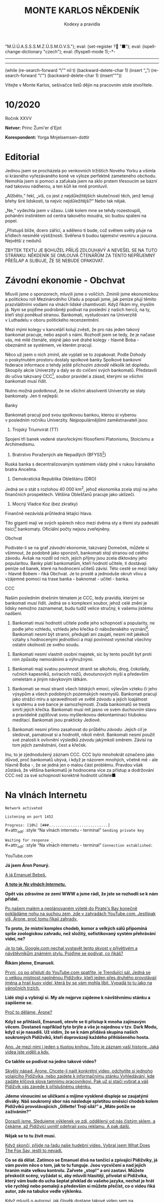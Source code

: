 # -*-eval: (setq-local org-footnote-section "Poznámky"); eval: (set-input-method "czech-qwerty"); eval: (set-register ?\' "“"); eval: (set-register ?\" "„");eval: (set-register ? "M.Ú.Ú.A.S.S.S.M.Z.Ú.S.M.O.V.S."); eval: (set-register ? "■"); eval: (ispell-change-dictionary "czech"); eval: (flyspell-mode 1);-*-
:stuff:
# ' Toggle smart quotes
# \n		newline = new paragraph
# f			Enable footnotes
# date		Doesn't include date
# timestamp Doesn't include any time/date active/inactive stamps
# |			Includes tables.
# <			Toggle inclusion of the creation time in the exported file
# H:3		Exports 3 leavels of headings. 4th and on are treated as lists.
# toc		Doesn't include table of contents.
# num:1		Includes numbers of headings only, if they are or the 1st order.
# d			Doesn't include drawers.
# ^			Toggle TeX-like syntax for sub- and superscripts. If you write ‘^:{}’, ‘a_{b}’ is interpreted, but the simple ‘a_b’ is left as it is.
#+OPTIONS: ':t \n:nil f:t date:nil <:nil |:t timestamp:nil H:nil toc:nil num:nil d:nil ^:t tags:nil
---------------------------------------------------------------------------------------------------------------------------------------
#+STARTUP: fnadjust
# Sort and renumber footnotes as they are being made.
---------------------------------------------------------------------------------------------------------------------------------------
#+OPTIONS: author:nil creator:nil
# Doesn't include author's name
# Doesn't include creator (= firm)

#+ODT_STYLES_FILE: ../../../odt vzor/faze 3.odt
(while (re-search-forward "\"" nil t)
	(backward-delete-char 1)
	(insert "„")
	(re-search-forward "\"")
	(backward-delete-char 1)
	(insert "“"))
:END:
#+TITLE: MONTE KARLOS NĚKDENÍK
#+SUBTITLE: Kodexy a pravidla
Vítejte v Monte Karlos, sešívačce listů dějin na pracovním stole stvořitele.

* 10/2020
#+attr_odt: :style "Tiráž - nadpis"
Ročník XXVV
#+attr_odt: :style "Tiráž"
*Netvor:* Princ Žumi'er d'Ejot
#+attr_odt: :style "Tiráž"
*Korespondent:* Yorga Mnjelsemsen-dottir
* Editorial                                                 :250:
#+attr_odt: :style "Editorial"
Jednou jsem se procházela po venkovních tržištích Nového Yorku a všimla si krásného vyřezávaného koně ve výloze perfektně zameteného obchodu. Nemohla jsem si pomoci a zaťukala jsem na sklo prstem třesoucím se bázní nad takovou nádherou, a ten kůň ke mně promluvil.

#+attr_odt: :style "Editorial"
„Alžběto,“ řekl, „víš, co jest z nejdůležitějších skutečností těch, jenž lemují břehy širé lidskosti, ta nejvíc nejdůležitější?“ Nebo tak nějak.

#+attr_odt: :style "Editorial"
„Ne,“ vydechla jsem v úžasu. Lidé kolem mne se tehdy rozestoupili, poháněni instinktem od centra takového moudra, sic budou spáleni na popel.

#+attr_odt: :style "Editorial"
„Přistupš blíže, dcero zářící, a sděleno ti bude, což světem světy pluje na křídlech nesmělé výstižnosti. Svěřena ti budou tajemství vesmíru a jsoucna. Největší z neduhů

#+attr_odt: :style "Editorial"
ZBYTEK TEXTU JE BOHUŽEL PŘÍLIŠ ZDLOUHAVÝ A NEVEŠEL SE NA TUTO STRÁNKU. NĚKDENÍK SE OMLOUVÁ ČTENÁŘŮM ZA TENTO NEPŘÍJEMNÝ PŘEŠLAP A SLIBUJE, ŽE SE NEBUDE OPAKOVAT.
* Závodní ekonomie - Obchvat
#+attr_odt: :style "Závodní ekonomie"
Mluvili jsme o sponzorech, mluvili jsme o voličích. Zmínili jsme ekonomickou a politickou roli Mezinárodního Úřadu a popsali jsme, jak peníze plují těmito prazvláštními vodami na vlnách lidské chamtivosti. Když říkám my, myslím já. Nyní se pojďme podrobněji podívat na poslední z našich herců, na ty, kteří stojí poněkud stranou. Bankomati, vystudovaní na Univerzitě v Luthadelu v oboru politického recenzentnění.

#+attr_odt: :style "Závodní ekonomie"
Mezi mými kolegy v kanceláří kolují zvěsti, že pro nás jeden takový bankomat pracuje, nebo aspoň s námi. Rozhodl jsem se tedy, že je načase vás, mé milé čtenáře, stejně jako své drahé kolegy - hlavně Boba - obeznámit se systémem, ve kterém pracují.

#+attr_odt: :style "Závodní ekonomie"
Něco už jsem o nich zmínil, ale vyplatí se to zopakovat. Podle Dohody o poskytnutém prostoru dostaly spolkové banky Spolkové bankovní federace informace o tehdy ještě příchozím /závodě/ několik let dopředu. Skoupily akcie Univerzity a daly se do cvičení svých bankomatů. Představili do učiva takzvaný CCC[fn:1], soubor pravidel a zásad, kterými se všichni bankomati musí řídit.

#+attr_odt: :style "Závodní ekonomie"
Nutno možná podotknout, že ne všichni absolventi Univerzity se staly bankomaty. Jen ti nejlepší.

#+attr_odt: :style "Závodní ekonomie - nadpis"
Banky
#+attr_odt: :style "Závodní ekonomie"
Bankomati pracují pod svou spolkovou bankou, kterou si vyberou v posledním ročníku Univerzity. Nejpopulárnějšími zaměstnavateli jsou:

#+attr_odt: :style "Závodní ekonomie"
1. Trojský Triumvirát (TT)
#+attr_odt: :style "Závodní ekonomie"
   Spojení tří banek vedené starořeckými filosofiemi Platonismu, Stoicismu a Archimedismu.
#+attr_odt: :style "Závodní ekonomie"
2. Bratrstvo Poražených ale Nepadlých (BFYSS[fn:2])
#+attr_odt: :style "Závodní ekonomie"
   Ruská banka s decentralizovaným systémem vlády plně v rukou Íránského bratra Ancelma.
#+attr_odt: :style "Závodní ekonomie"
3. Demokratická Republika Obleštánu (DRO)
#+attr_odt: :style "Závodní ekonomie"
   Jedná se o stát s rozlohou 40 000 km^2, jehož ekonomika zcela stojí na jeho finančních prospektech. Většina Oblešťanů pracuje jako uklízeči.
#+attr_odt: :style "Závodní ekonomie"
4. Mocný Vladce Koz (bez zkratky)
#+attr_odt: :style "Závodní ekonomie"
   Finančně nezávislá průhledná létající hlava.

#+attr_odt: :style "Závodní ekonomie"
Tito giganti mají ve svých spárech něco mezi dvěma sty a třemi sty padesáti tisíci[fn:3] bankomaty. Oficiální počty nejsou zveřejněny.

#+attr_odt: :style "Závodní ekonomie - nadpis"
Obchvat
#+attr_odt: :style "Závodní ekonomie"
#+begin_comment
#+attr_odt: :style "Závodní ekonomie"
Obrázek /závodní/ ekonomie
#+attr_odt: :style "Závodní ekonomie"
#+end_comment

#+attr_odt: :style "Závodní ekonomie"
Podíváte-li se na graf /závodní/ ekonomie, takzvaný Domeček, můžete si všimnout, že podobně jako sponzoři, bankomati stojí stranou od celého závodu. Avšak na rozdíl od nich, jejich příjmy jsou zcela diktovány jeho popularitou. Banky platí bankomatům, kteří hodnotí učitele, ti dostávají peníze od banek, které na hodnocení učitelů závisí. Této cestě se mezi laiky - hlavně Bobem - říká Obchvat. Je to prostě a jednoduše okruh vlivu a vzájemné pomoci na trase banka - baknomat - učitel - banka.

#+attr_odt: :style "Závodní ekonomie - nadpis"
CCC
#+attr_odt: :style "Závodní ekonomie"
Naším posledním dnešním tématem je CCC, tedy pravidla, kterými se bankomati musí řídit. Jedná se o komplexní soubor, jehož celé znění je lidsky nemožno zaznamenat, budu tudíž velice stručný, k vašemu jistému nadšení.

#+attr_odt: :style "Závodní ekonomie"
1. Bankomati musí hodnotit učitele podle jeho schopností a popularity, ne podle jeho vzhledu, vzhledu jeho křečka či náboženského vyznání[fn:4]. Bankomati nesmí být stranní, předujatí ani zaujatí, nesmí mít jakékoli vztahy s hodnocenými jednotlivci a mají povinnost vynechat všechny ostatní okolnosti ze svého soudu.
#+attr_odt: :style "Závodní ekonomie"
2. Bankomati nesmí vlastnit osobní majetek, sic by tento použit byt proti nim způsoby nemorálními a výhružnými.
#+attr_odt: :style "Závodní ekonomie"
3. Bankomati mají svatou povinnost stranit se alkoholu, drog, čokolády, ručních kapesníků, svíracích nožů, dvoutunových myší a především omeletám a jiným návykovým látkám.
#+attr_odt: :style "Závodní ekonomie"
4. Bankomati se musí stranit všech lidských emocí, výlevům vzteku či jeho výsypům a všech podobných pozemských nesmyslů. Bankomati pracují jako strážci míru a spravedlnosti ve světě /závodu/ a jejich loajálnost k systému a své bance je samozřejmostí. Zrada bankomatů se trestá smrtí jejich křečka. Bankomati musí mít jasno ve svém duchovním stavu a pravidelně zajišťovat svou myšlenkovou dekontaminaci hlubokou meditací. Bankomati jsou prakticky Jediové.
#+attr_odt: :style "Závodní ekonomie"
5. Bankomati nesmí přímo zasahovat do průběhu /závodu/. Jejich cíl je sledovat, pamatovat si a hodnotit, nikoli měnit. Bankomati nesmí použít své znalosti k ovlivnění výsledků /závodu/ jakýmkoli směrem. Závisí na tom jejich zaměstnání, čest a křeček.

#+attr_odt: :style "Závodní ekonomie"
Inu, to je zjednodušený záznam CCC. CCC bylo mnohokrát označeno jako důvod, proč bankomatů ubývá, i když je názorem mnohých, včetně mě - ale hlavně Boba -, že se jedná jen o malou část problému. Pravdou však zůstává, že většina bankomatů je hodnocena více za přístup a dodržování CCC než za své schopnosti korektně hodnotit učitele■
* Na vlnách Internetu
#+attr_odt: :style "Na vlnách internetu - terminal"
~Network activated~

#+attr_odt: :style "Na vlnách internetu - terminal"
~Listening on port 1452~

#+attr_odt: :style "Na vlnách internetu - terminal"
~Progress: [10%] [###...........................]~
\\
#+attr_odt: :style "Na vlnách internetu - terminal"
~Sending private key~

#+attr_odt: :style "Na vlnách internetu - terminal"
~Waiting for response _~
\\
#+attr_odt: :style "Na vlnách internetu - terminal"
~Connection established:~
#+attr_odt: :style "Heading 2"
YouTube.com
#+attr_odt: :style "Na vlnách internetu"
*Já jsem Áron Ponurý.*

#+attr_odt: :style "Na vlnách internetu"
_A já Emanuel Bebeš._

#+attr_odt: :style "Na vlnách internetu"
_*A toto je /Na vlnách Internetu/.*_

#+attr_odt: :style "Na vlnách internetu"
*Opět vás zdravíme ze zemí WWW a jsme rádi, že jste se rozhodli se k nám přidat.*

#+attr_odt: :style "Na vlnách internetu"
_Po našem malém a neplánovaném výletě do Pirate's Bay konečně pokládáme nohu na suchou zem, zde v zahradách YouTube.com. Jestlipak víš, Árone, proč tomu říkají zahrady._

#+attr_odt: :style "Na vlnách internetu"
*To proto, že místní komplex chodeb, komor a velkých sálů připomíná spíše zoologickou zahradu, než složitý, sofistikovaný systém přehrávání videí, ne?*

#+attr_odt: :style "Na vlnách internetu"
_Je to tak. Google.com nechal vystavět tento skvost v přívětivém a návštěvníkům známém stylu. Pojďme se podívat, co říkáš?_

#+attr_odt: :style "Na vlnách internetu"
*Říkám jdeme, Emanueli.*

#+attr_odt: :style "Na vlnách internetu"
_První, co po připlutí do YouTube.com spatříte, je Trendující sál. Jedná se o velkou místnost naplněnou Pidižvíky, kteří jeden přes druhého provolávají jména a hrají kusy videí, která by se vám mohla líbit. Vypadá to tu jako na vánočních trzích._

#+attr_odt: :style "Na vlnách internetu"
*Lidé stojí a vybírají si. My ale nejprve zajdeme k návštěvnímu stánku a zapíšeme se.*

#+attr_odt: :style "Na vlnách internetu"
_Proč to děláme, Árone?_

#+attr_odt: :style "Na vlnách internetu"
*Když se přihlásíš, Emanueli, otevře se ti přístup k mnoha zajímavým věcem. Dostaneš například tyto brýle a vše je najednou v tzv. Dark Modu, když si je nasadíš. Už vidím, že se k nám přidává skupina našich soukromých Pidižvíků, kteří doprovázejí každého přihlášeného hosta.*

#+attr_odt: :style "Na vlnách internetu"
_Ano. Je mezi nimi i jeden s tlustou knihou. Toto je záznam vaší historie. Jaká videa jste viděli a kdy._

#+attr_odt: :style "Na vlnách internetu"
*Co takhle se podívat na jedno takové video?*

#+attr_odt: :style "Na vlnách internetu"
_Skvělý nápad, Árone. Chcete-li najít konkrétní video, odchytíte si jednoho volajícího Pidižvíka, nebo zajdete k informačnímu stánku Vyhledávání, kde zadáte klíčová slova tamnímu pracovníkovi. Pak už si stačí vybrat a váš Pidižvík vás zavede k příslušnému okénku._

#+attr_odt: :style "Na vlnách internetu"
*Jdeme vinoucími se uličkami a míjíme vysklené displeje se zaujatými diváky. Náš soukromý sbor nás následuje spletitou směsicí chodeb kolem Pidižvíků provolávajících „Gillette! Trojí sílá!“ a „Máte potíže se zažíváním?“*

#+attr_odt: :style "Na vlnách internetu"
_Dorazili jsme. Sledujeme výklenek ve zdi, oddělený od nás čistým sklem, a čekáme, až Pidižvíci uvnitř odehrají svou reklamu. A pak další._

#+attr_odt: :style "Na vlnách internetu"
*Nějak se to tu živit musí.*

#+attr_odt: :style "Na vlnách internetu"
_Když skončí, přijde na řadu naše hudební video. Vybral jsem What Does The Fox Say, jestli to nevadí._

#+attr_odt: :style "Na vlnách internetu"
*Co se dá dělat. Zatímco se Emanuel dívá na tančící a zpívající Pidižvíky, já vám povím něco o tom, jak to tu funguje. Jsou vycvičení a nad jejich hraním máte velkou kontrolu. Zařvete „stop!“ a oni zastaví. Můžete přeskočit scény, vyžádat si, aby mluvili hlasitěji, přivolat si Pidižvíka, který vám bude do ucha šeptat překlad do vašeho jazyka, nechat je hrát vše rychleji nebo pomaleji a především si můžete přečíst, co o videu říká autor, zde na tabulce vedle výklenku.*

#+attr_odt: :style "Na vlnách internetu"
_Když mluvíš o autorovi, jak člověk dostane takové video sem na YouTube.com?_

#+attr_odt: :style "Na vlnách internetu"
*To máš jednoduché. Přihlásíš se, jako my, zajdeš tamhle do pavilonu a naučíš skupinu vybraných Pidižvíků hrát, co jsi vymyslel. Oni se umí převléct do opičích kostýmů, namaskovat jako auto nebo satelit, prostě cokoli.*

#+attr_odt: :style "Na vlnách internetu"
_A po shlédnutí videa vyplníte dotazník, jestli se vám video líbilo, a napíšete otevřený dopis autorovi. Můžete také odpovídat na dopisy jiných diváků. Tento systém se jmenuje Komentáře._

#+attr_odt: :style "Na vlnách internetu"
*Šikovná věcička.*

#+attr_odt: :style "Na vlnách internetu"
_Přesuňme se nyní k dalšímu videu. Rád bych ti Árone ukázal jednu zajímavou věc. Tady vidíš video dvou sourozenců, jak tančí na nějakou muziku. Je velice krátké. Vedle jsou dveře._

#+attr_odt: :style "Na vlnách internetu"
*Vidím.*

#+attr_odt: :style "Na vlnách internetu"
_Když temi dveřmi projdeš, uvidíš jinou internetovou stránku. Odtamtud toto video pochází. V tomto případě se jedná o Vine.co. Když jenom nakoukneme--_
\\
#+attr_odt: :style "Na vlnách internetu - terminal"
~Connection dropped~
* Závod
** Vývoj                                                    :400:
#+attr_odt: :style "Vývoj"
Přes všechny vesměs šílené aktivity posledních dní se /závod/ kupodivu stabilizoval. Dochází k drobným změnám v pořadí, ale vzhledem k tomu, že paní Lajdová vede o víc než pět set procent nad paní Kubešovou, která před týdnem předehnala Kolářovou na druhé místo, nemají vlastně žádný význam. Za zmínku stojí paní Jakešová, která se definitivně ztratila z Dvaceti statečných[fn:5] a byla nahrazena Zdeňkem Jemelíkem, který, inspirován svou pozicí, jal se obvolávati svých devatenáct soupeřů a uzavírati s nimi dohody.

#+attr_odt: :style "Vývoj"
Bohužel, neodhadl správně rozpoložení této skupiny a ještě před tím, než mu Lajdová vysvětlila, že ani volat si mezi sebou učitelé nesmí bez povolení, odmítl mu každý z nich jeho návrhy zvlášť.

#+attr_odt: :style "Vývoj"
Pan Langer po své dlouhé absenci v rukou Sekty nesplněné pomsty ukazuje, proč se ho sekta bála. Stoupá rapidně a jestli někdo vymyslí, jak Lajdovou sesadit, bude to on. Ani pan Šeiner nezahálí a díky vynikajícímu hodnocení jeho bankomata stoupl o dvě pozice.

#+attr_odt: :style "Vývoj"
Kdo nemá štěstí na bankomata, nemá štěstí vůbec. Víc než 90% Spolkových banek vyhlásilo spřízněnost s paní Lajdovou[fn:6] a většina kantorů tak musí doufat, že jim jejich banka udělí vůbec nějaké body kompetentnosti, nutné k získání sponzorských darů a následně hlasů. Jinak řečeno, musí se udržet v přízni paní Lajdové■

#+begin_example
1. Zdenka Lajdová
2. Dana Kubešová
3. Dagmar Kolářová
4. Dušan Rychnovský
5. Lenka Vývodová
6. Jiří Šeiner
7. Marie Vávrová
8. Ludmila Malá
9. Věra Zemánková
10. Ždiboň
11. Radovan Langer
12. Hana Mužíková
13. Jana Horáková
14. Jiří Lysák
15. Martina Hapalová
16. Ivo Macháček
17. Marta Křenková
18. Jana Menšíková
19. Elisie G’uaun Ebbe
20. Zdeněk Jemelík
#+end_example
** Rozhovor - "Ne, že bych proti ní něco měla"/ "Mám pocit, že se opakuji."
#+attr_odt: :style "Figure"
Dnes k nám do studia zavítal velmi vítaný host. Držitelka pátého místa v žebříčku, učitelka anglického jazyka a nositelka Indonéského Řádu zlaté koruny, paní Lenka Vývodová.

#+attr_odt: :style "Rozhovor"
*Dobrý den, paní Vývodová.*

#+attr_odt: :style "Rozhovor"
Dobrý den. Těší mě, že se s vámi mohu potkat osobně.

#+attr_odt: :style "Rozhovor"
*Ano. Začněme komplikovanou otázkou - jak se máte?*

#+attr_odt: :style "Rozhovor"
Ano. To je opravdu komplikované... No, všechno by bylo fajn, ani tak corona mi nevadí, ani ta distanční výuka, až na paní Lajdovou.

#+attr_odt: :style "Rozhovor"
*Jak se vám učilo v posledním roce?*

#+attr_odt: :style "Rozhovor"
Nebylo to ideální, ale myslím si, že s takovými překážkami by se kantor pomýšlející na post nejvyššího vůdce všeho učitelstva měl bez problémů vypořádat. Mně se povedlo.

#+attr_odt: :style "Rozhovor"
*Co byste změnila na chodu své školy, aby to zvládla lépe?*

#+attr_odt: :style "Rozhovor"
Nakoupila bych učitelům lepší počítače a zaplatila lepší připojení k internetu.

#+attr_odt: :style "Rozhovor"
*Kde byste na to vzala peníze?*

#+attr_odt: :style "Rozhovor"
Někde, kde v současnosti nejsou potřeba.

#+attr_odt: :style "Rozhovor"
*Velice diplomatická odpověď. Přes své vysoké místo jste relativně neznámá. Povězte nám něco o svém osobním životě.*

#+attr_odt: :style "Rozhovor"
Můj osobní život je hodně propojený s profesním. Já ráno chodím do školy o hodinu brzy--

#+attr_odt: :style "Rozhovor"
*Proč?*

#+attr_odt: :style "Rozhovor"
Protože. Potom odpoledne jsem už většinou unavená, že když se připravím na další den, mnoho toho nezvládnu. Teď se ještě věnuji kampani a když mi zbude čas, chodívám hrát tenis.

#+attr_odt: :style "Rozhovor"
*Vidím, že jste se poučila z chyb své kolegyně paní Záchelové. Nechci stavět Monte Karlos výš, než mu přísluší, jen podotýkám, že ona nám na tuto otázku odmítla odpovědět a týden poté se propadla do zapomnění. Jak si její krach vysvětlujete?*

#+attr_odt: :style "Rozhovor"
Rozhovor k tomu do určité míry přispěl, ale v jejím případě to bylo i vícero dalších faktorů.

#+attr_odt: :style "Rozhovor"
*Myslíte si, že měla někdy šanci se dostat do arény?*

#+attr_odt: :style "Rozhovor"
Myslím, že kdyby se úplně od základů změnila--

#+attr_odt: :style "Rozhovor"
*Včetně jména?*

#+attr_odt: :style "Rozhovor"
Určitě. ...a chovala se tak, jak se nikdy v životě nechovala, potom by možná měla šanci.

#+attr_odt: :style "Rozhovor"
*Paní Záchelová je stále v závodě, jen velmi nízko. Co jiného byste jí poradila? Nějakou konkrétní radu.*

#+attr_odt: :style "Rozhovor"
Asi bych ji poradila, ať změní lehce přístup ke studentům. Myslím, že je důležité, aby výuka bavila i studenty, nejen ji.

#+attr_odt: :style "Rozhovor"
*A to by jí pomohlo?*

#+attr_odt: :style "Rozhovor"
Věřím, že ano. Minimálně získá voliče mezi svými studenty. A je to jedno z kritérií, podle kterého voliči vybírají.

#+attr_odt: :style "Rozhovor"
*Chybí vám fyzický kontakt s fanoušky?*

#+attr_odt: :style "Rozhovor"
Ani ne, ale s žáky ano.

#+attr_odt: :style "Rozhovor"
*Proč právě učení angličtiny?*

#+attr_odt: :style "Rozhovor"
Ve chvíli, když víte, že chcete učit, není příliš důležité, co učíte.
#+attr_odt: :style "Heading 3"
Kampaň
#+attr_odt: :style "Rozhovor"
*Prozatím jste se nepostavila kriticky proti činnostem paní Lajdové. Znamená to, že ji podporujete?*

#+attr_odt: :style "Rozhovor"
To rozhodně ne, ale také to neznamená, že odporuji.

#+attr_odt: :style "Rozhovor"
*Co vás přimělo přihlásit se do /závodu/?*

#+attr_odt: :style "Rozhovor"
Připadalo mi to jako něco samozřejmého. Jako že každý kantor by měl po takové příležitosti sáhnout.

#+attr_odt: :style "Rozhovor"
*Máte nějaké naděje pro případného vítěze, pokud to nebudete vy?*

#+attr_odt: :style "Rozhovor"
V tuto chvíli si slibuji, že to nebude kolegyně Lajdová. Ale ne, že bych proti ní něco měla. Jen mi to tak přišlo na mysl.

#+attr_odt: :style "Rozhovor"
*Koho si vyberete jako pobočníka, pokud se postu nejvyššího vůdce doberete?*

#+attr_odt: :style "Rozhovor"
Jezevce.

#+attr_odt: :style "Rozhovor"
*Jaké máte plány předehnat Lajdovou? Myslíte si, že je to vůbec možné?*

#+attr_odt: :style "Rozhovor"
Nemyslím, že pro jednotlivce, ale doufám - pevně v to věřím - že ji nějaká skupina kantorů porazí. Ne, že bych proti ní něco měla.

#+attr_odt: :style "Rozhovor"
*To ani náhodou.*

#+attr_odt: :style "Rozhovor"
Jen mi to přišlo na mysl. A pak se závod rozeběhne jako předtím.

#+attr_odt: :style "Rozhovor"
*Byla byste ochotna sloužit jako její pobočník?*

#+attr_odt: :style "Rozhovor"
Zajímavý nápad. Asi ano, možná jen proto, abych její pozici mohla podkopávat zevnitř. Ale ne, že bych proti ní něco měla.

#+attr_odt: :style "Rozhovor"
*Ne ne ne ne ne. Co si myslíte o zákazu scházení se s učiteli bez přímého povolení?*

#+attr_odt: :style "Rozhovor"
Je očividné, že jde o snahu zarazit ostatní kantory v pokusu Lajdovou sesadit. Ale ne, že bych proti ní něco měla.

#+attr_odt: :style "Rozhovor"
*Kdo, kromě Lajdové, vám v /závodě/ nahání největší hrůzu?*

#+attr_odt: :style "Rozhovor"
Neřekla bych, že mi někdo nahání hrůzu. Ani paní Lajdová. Spíše to, co by se mohlo stát, kdyby vyhrála, a to je trochu jiná věc. Ne, že bych proti ní něco měla. Já mám pocit, že se opakuji.

#+attr_odt: :style "Rozhovor"
*Ne ne ne. My to když tak vystřihneme.*

#+attr_odt: :style "Rozhovor"
Mě to přijde důležité opakovat. Nic proti ní nemám. Ale stejně by to byla nepříjemná situace.

#+attr_odt: :style "Rozhovor"
*Kdo si myslíte, že má největší šanci vyhrát?*

#+attr_odt: :style "Rozhovor"
Myslím, že názor mezi kantory je poměrně jednotný. Což asi paní Lajdové uškodí. Takto ze sebe dělá jasný cíl. To je něco, co i nesvářené kantory přiměje spolupracovat.

#+attr_odt: :style "Rozhovor"
*Takže je to někdo v pozadí?*

#+attr_odt: :style "Rozhovor"
Já se obávám, že v tuto chvíli jsou přehlíženy všechny ostatní hrozby. Například pan Langer byl velice populární před svým zmizením a i přesto, jak je na tom Lajdová dobře, on se probíjí na vrchol. Bojím se, že bude po jejím pádu velká hrozba.
#+attr_odt: :style "Heading 3"
Random otázka dne
#+attr_odt: :style "Rozhovor"
*Je voda mokrá?*

#+attr_odt: :style "Rozhovor"
Ne.
#+attr_odt: :style "Heading 3"
Rychlá střelba
#+attr_odt: :style "Rozhovor"
*Jak byste změnila svět po svém vítězství?*

#+attr_odt: :style "Rozhovor"
K obrazu svému.

#+attr_odt: :style "Rozhovor"
*Jak se budete vypořádávat s prohrou?*

#+attr_odt: :style "Rozhovor"
Jako by se nic nestalo.

#+attr_odt: :style "Rozhovor"
*Jak odhodlaná jste vyhrát v aréně?*

#+attr_odt: :style "Rozhovor"
Jak jen můžu být.

#+attr_odt: :style "Rozhovor"
*Jak velkou máte šanci, že se do arény dostanete?*

#+attr_odt: :style "Rozhovor"
 Jedna ku milionu, což je velice dobré.

#+attr_odt: :style "Rozhovor"
*Jak hluboká je Macocha?*

#+attr_odt: :style "Rozhovor"
Dost na to, aby bylo nepříjemné do ní spadnout.

#+attr_odt: :style "Rozhovor"
*Jak budete postupovat v následujících týdnech proti svým nepřátelům?*

#+attr_odt: :style "Rozhovor"
Tajně.

#+attr_odt: :style "Rozhovor"
*Jak si to představujete?*

#+attr_odt: :style "Rozhovor"
Taky tajně, jinak by to nefungovalo.
#+attr_odt: :style "Heading 3"
Korespondence
#+attr_odt: :style "Rozhovor"
*Do Monte Karlos dorazily staré egyptské desky. Byly zcela prázdné, ale po drobných úpravách četly:*

#+attr_odt: :style "Rozhovor"
*Paní Vývodová, dobrý den. Zde Tutanchamon.*

#+attr_odt: :style "Rozhovor"
*V poslední době mému vezírovi vstupují do snů neblahé předtuchy a zvěsti. Popisuje tisícové armády schované v nepřirozeně zelených kopcích zvonící jako mocná věž. Vidí koně nevídaných rozměrů prohánět se po denní i noční obloze, udusávat dopady svých kopyt nevinné hlasy volající po spravedlnosti. Jeho nozdry jsou temné jeskyně a jeho dech zelený paprsek světla, který sestupuje na zemi a pálí, ničí a boří.*

#+attr_odt: :style "Rozhovor"
*Zmiňuje dlouhou cestu dvou nezvyklých, osamělých bojovníků k hrobu třetího, který pije čaj, a kletbu valící se jako temný dým z lebky postavy v šedé temnotě.*

#+attr_odt: :style "Rozhovor"
*Co s tím uděláte?*

#+attr_odt: :style "Rozhovor"
*Konec dopisu. Co s ním uděláte?*

#+attr_odt: :style "Rozhovor"
Ráda bych mu vzkázala, že se nemusí bát, co s tím udělám, protože se to už stejně nedozví.
#+attr_odt: :style "Heading 3"
Závěrečný proslov
#+attr_odt: :style "Rozhovor"
*Já vám jménem Monte Karlos děkuji za návštěvu. Závěrem nám na rozloučenou povězte, proč bychom zastínění vládou paní Lajdové neměli propadat panice.*

#+attr_odt: :style "Rozhovor"
Paní Lajdová, jak jsem říkala, je trnem v patě, oku, nosu--

#+attr_odt: :style "Rozhovor"
*A zádech.*

#+attr_odt: :style "Rozhovor"
... a zádech, který teď mají všichni učitelé. Ne, že bych proti ní něco měla.

#+attr_odt: :style "Rozhovor"
*Ne ne ne ne ne.*

#+attr_odt: :style "Rozhovor"
Díky tomu se sjednotí a pokusí ji svorně porazit. Což si myslím, že nakonec skutečně bude jejím pádem■
* Korespondent
#+attr_odt: :style "Korespondent - úvod"
/Od našeho nestálého korespondenta na Předním, Středním, Zadním, Blízkém, Dálném, Horním a Dolním východě./
#+attr_odt: :style "Korespondent - nadpis"
Mas Er-ati III.
#+attr_odt: :style "Korespondent"
Po neslavném zakončení našeho snažení domoci se vstupu do emirátu Mas Er-ati k datu konání zdejších všeobecných voleb v roce 2020 jsme se obávali, že další příležitost k referování o čemkoli, co probíhá na území emirátu případně co se emirátu týká, již během našich životů mít nebudeme. Jak známo, emirát je značně uzavřeným teritoriem, které pečlivě střeží pohyb cizinců na svém území a koriguje podávání jakýchkoli vnitřních informací vnějšímu světu, jak jen to jde. Orientální sekce našeho listu proto upustila od dalších pokusů navázat formální nebo neformální kontakty s mas Er-atskými úřady a institucemi a na uzavřeném zasedání redakční rady rozhodla, jak bude naloženo z finančními i naturálními fondy, jež byly původně určeny k práci v emirátu. Šlo o náročný a choulostivý úkol: vržení prostředků, tezaurovaných na tajných účtech redakce až dotud za účelem případné investigativní práce v Mas Er-ati, zpět do volného oběhu hrozilo destabilizovat světovou měnu v rozsahu, před nímž naši ekonomičtí analytici co nejdůrazněji varovali. Bylo proto rozhodnuto postupovat co nejobezřetněji a rozpouštění nahromaděného kapitálu činit v nenápadných krocích v průběhu nadcházejících pětadvaceti let tak, aby tato činnost nevzbudila zájem příslušných mezinárodních kontrolních orgánů.

#+attr_odt: :style "Korespondent"
Bohužel naše nešťastné angažmá v Mas Er-ati tímto rozhodnutím zdaleka neskončilo, právě naopak.

#+attr_odt: :style "Korespondent"
V závěru loňského kalendářního roku byla naše redakce zcela nečekaně kontaktována nám zatím neznámou osobou, nabízející informace o průběhu loňských voleb v Mas Er-ati, a to výměnou za finanční obnos, jehož výše se prakticky rovnala zůstatku na tajných redakčních kontech, určených k infiltraci do emirátu. To vzbudilo nejen náš zájem, ale především značné podezření, neboť bylo jasné, že nemůže jít o náhodu. Kontakt byl proveden běžnou listovní zásilkou, což samo o sobě je neobvyklé, ale jak se ukázalo, v zájmu utajení nesmírně funkční. Zásilka byla podle podacího razítka odeslána v červnu roku 2018 (sic!) ze Stockholmu, žádné další informace však z ní nebylo možno vyčíst, neboť obálka i dopisní papír byly prosty jakýchkoli daktyloskopických, trasologických, biologických, pachových či jiných stop. Krátké sdělení, vyťukané - s několika podezřelými pravopisnými chybami -  podle všeho na padesát let starém psacím stroji zn. Consul, vyzývá redakci, aby prostřednictvím mrtvé schránky v odbavovací hale mezinárodního letiště Ioannina na Korfu odpověděla na jednoduchou otázku, zda má zájem o setkání a zda je ochotna vynaložit za získané informace poptávanou sumu.

#+attr_odt: :style "Korespondent"
K potvrzení hodnověrnosti nabídky bylo pak v dopise uvedeno několik informací, které prokazatelně nemohly pocházet ze žádného jiného zdroje než přímo z Nejvyššího státního úřadu pro informační výstupy a jejich kontrolu. To přirozeně vzbudilo náš zájem s anonymním pisatelem navázat opatrnou spolupráci, na druhou stranu výše požadované odměny budila přinejmenším rozpaky. Bylo evidentní, že informátor má precizní znalosti nejen o dění v uzavřeném a izolovaném emirátu, ale i v naší redakci...

#+attr_odt: :style "Korespondent"
Po zhodnocení míry bezpečnostního rizika, vyváženého předpokládanou kvalitou a významem nabízených informací, se redakce rozhodla postupovat podle plánu, předloženého zdrojem, kterému jsme pro tuto chvíli dali neutrální označení Stockholm X. V letištní hale na Korfu byla zanechána šifrovaná zpráva, potvrzující zájem o nabízené informace i ochotu akceptovat finanční vyrovnání, tak jak bylo v prvním dopise požadováno. Cesta na řecký ostrov proběhla v čase mezi vánočními a novoročními svátky, a poté se několik týdnů nedělo nic, co by mohlo či mělo přitáhnout naši pozornost, pouze v závěru ledna se v několika světových médiích objevily nepotvrzené spekulace, že v emirátu Mas Er-ati došlo k blíže nespecifikovaným mocenským otřesům, které ale byly vzápětí oficiálně popřeny Nejvyšším státním úřadem pro informační výstupy a jejich kontrolu.

#+attr_odt: :style "Korespondent"
V polovině února přinesla novozélandská tisková agentura NZPA jako jediná na světě nenápadnou noticku o výměně šéfa mas Er-atského Nejvyššího státního úřadu pro informační výstupy s tím, že dosavadní šéf Nejvyššího úřadu odstoupil „na vlastní žádost“ a „uchýlil se do samoty“. Tato informace vzbudila u zasvěcených kruhů určité podezření, neboť se obecně předpokládá, že šéfem Nejvyššího úřadu pro informační výstupy je - tak jako u všech ostatních státních mas Er-atských úřadů - sám mas Er-atský emír, který ale ve stejné době dál veřejně vystupoval a jeho „uchýlení do samoty“ zhola nic nenasvědčovalo, tím spíše, že na konci února vydala oficiální mas Er-atská tisková agentura zprávu, v níž reportuje o „radostných a spontánních oslavách emírových narozenin“, které připadají na poslední únorový den a jsou tradičně předmětem celonárodního veselí.

#+attr_odt: :style "Korespondent"
K završení zmatečného vývoje posledních měsíců pak prvního března obdržela naše redakce další stručný dopis, v němž Stockholm X navrhuje kontaktní schůzku na neutrální půdě kavárny Mahuhu u Mahuhu Kite Rangi Parku nedaleko jachetního přístavu v novozélandském Aucklandu... Po dalším vyhodnocení bezpečnostních rizik bylo rozhodnuto akceptovat navržené místo i čas, třebaže termín byl vzhledem ke stávajícím zhoršeným podmínkám mezinárodního letového provozu více než šibeniční.

#+attr_odt: :style "Korespondent"
V současné době je náš reportér, specializující se na otázky emirátu Mas Er-ati, na cestě na jižní polokouli, doprovázen dvěma osobními strážci, finančním a bezpečnostním poradcem, překladatelem a psychologem. S ohledem na proces utajení nemůžeme v daném okamžiku o nadcházející schůzce podat přesnější zprávu, můžeme však čtenářům Někdeníku slíbit, že budou o výsledcích netrpělivě očekávané schůzky vyrozuměni jako první■
* Lifestyle
** Karlos-čepice
Módní sekce Monte Karlos Někdeníku vám přináší selektivní, neúplný výčet přijatelných stylů pro všelijaké volnočasové aktivity moderního gentlemana či gentlemanky.

Takzvaný PA[fn:7] je doporučován pouze v šeru, nejlépe však úplné tmě. Jako takový se hodí do barů, diskoték, nočních klubů, čehokoli v retro vesnici dvanáctého století po soumraku, průzkumu jeskyní a dalších hobby. Všimněte si vesměs černého oděvu modela.

Plavec je Karlosova odpověď na moderní trend rekomunismu, který popisuje ve své nové knize Sklon ke kuráží[fn:8]. Jeho aero- a hydrodynamický tvar umožňuje snazší skluz vodami dějin pro ty, kteří odmítají „jít s dobou“ a raději s ní plavou.
** Kaňonskop
* Šeiner
#+attr_odt: :style "Lekce - nadpis"
Lekce XXI
#+attr_odt: :style "Lekce - první odstavec"
Někdy - ani nevíte, jak se to stane - se prostě rozhodnete udělat tu správnou věc. A jindy zase, zničeho nic, o žádné rozhodnutí nejde.
#+attr_odt: :style "Lekce - nadpis"
Lekce XXII
#+attr_odt: :style "Lekce - první odstavec"
Byla jasná podzimní noc. Respektive večer. Konkrétně devět hodin. Já nevím. Byla tma. Užívala jsem si pohodlí bohaté dopravy v limuzíně pana Horkého a vyčítala si, že sama sebe nechávám cítit takové emoce jako pohodlí. Velmi nebankomatí!

#+attr_odt: :style "Lekce - normal"
Já i zmíněny kantor jsme pozorovali míjející se rodinné domky a zavřené obchody, vyvalení na kůží potažených pohovkách. Bez pásu - jaký to hazard! Před námi jsem rozeznávala hradby Der Weiderhohlle Flüsemschliessem. Opět zde.

#+attr_odt: :style "Lekce - normal"
„Haló haló?“ ozvalo se z vysílačky položené mezi mnou a Horkým. Nečekala jsem to a nadskočila jsem leknutím. Také nebankomatí. „Jiří?“

#+attr_odt: :style "Lekce - normal"
„Jiří?“ odpověděl známému Šeinerovu hlasu Horký.

#+attr_odt: :style "Lekce - normal"
„Jsi tam?“ zeptal se Šeiner.

#+attr_odt: :style "Lekce - normal"
„Ne, jsem tady.“

#+attr_odt: :style "Lekce - normal"
„I tak to jde. Chtěl jsem se jenom ujistit, že všechno je v pořádku.“ Šeiner nám volal z limuzíny pár desítek metrů za námi. Pokud jsem ho dobře pochopila, řídil si ji sám. „Jak se vy dva máte?“

#+attr_odt: :style "Lekce - normal"
„My dva se máme skvěle,“ řekl Horký a pohledem se ujistit, že i já se mám skvěle. „Jak se máte vy dva?“

#+attr_odt: :style "Lekce - normal"
Chvíle ticha. „My dva se těšíme,“ zněla odpověď z druhého auta. „Taková čtyřčlenná mise.“

#+attr_odt: :style "Lekce - normal"
„Já se nepočítám,“ ohradila jsem se. „Já jenom pozoruji.“

#+attr_odt: :style "Lekce - normal"
„Pardon,“ omluvil se Šeiner. „Připomínám - jedno pípnutí znamená 'Lajdová je tady.' Dvě znamenají 'Rušíme akci.'“

#+attr_odt: :style "Lekce - normal"
„Potvrzuji,“ potvrdil Horký. „Jak je na tom vybavení?“

#+attr_odt: :style "Lekce - normal"
„Perfektní. Což mi připomíná - jak jdou věci? Dva týdny jsem nevylezl z laboratoře, abych to dostavil, a nevím.“

#+attr_odt: :style "Lekce - normal"
„Dobře. Jde to dobře.“ Horký se usmál. „Ivo už začal trénovat vojka Času pomsty. Dagmar odjíždí pozítří do Kamelotu. Bilboardy jsou nainstalovány. Pěkně se nám to sype.“

#+attr_odt: :style "Lekce - normal"
„To je dobře. To je dobře.“
#+attr_odt: :style "Špeh - nadpis"
Záznam 1
#+attr_odt: :style "Špeh"
Cíl dorazil do DWF. Zaparkoval limuzínu, přehodil si jakousi tašku přes rameno a přidal se k proudu učitelů postupujících do sálu.
\\
#+attr_odt: :style "Špeh"
Důležité: Cíl změnil směr. Vyklouzl nevšimnut před budovou a schoval se do lesa. Sleduji ho termální kamerou kvůli špatné viditelnosti ve tmě.
#+attr_odt: :style "Lekce - nadpis"
Lekce XXIII
#+attr_odt: :style "Lekce - první odstavec"
Sál byl velký, ostatně jak jinak. Stovky a stovky učitelů ze všech koutů světa a na všech pozicích žebříčku se rojily na tanečním parketě či líně posedávaly u kruhových stolů v lóžích a probírali své učitelské záležitosti.

#+attr_odt: :style "Lekce - normal"
Horký vstoupil v mém doprovodu. Jelikož Lajdová svolala ples výhradně kvůli němu, ujistil se, že o něm místní služebnictvo i ochranka ví taktním zazpíváním jamajské hymny. V jistých chvílích jsem velmi vděčná, že jako bankomat mě vycvičili, abych necítila stud. V jiných chvílích si přeji, aby to udělali lépe.

#+attr_odt: :style "Lekce - normal"
Stáli jsme u bufetu a tvářili se nenápadně. Stejně přehlédnutelně se k nám vplížil Rychnovský.

#+attr_odt: :style "Lekce - normal"
„Všechno podle plánu?“ zeptal se koutkem úst.

#+attr_odt: :style "Lekce - normal"
„Co ty víš o našel plánu?“ dráždil ho Horký. Ani on ani Šeiner neměli příležitost zasvětit své kolegy do svých pletich.

#+attr_odt: :style "Lekce - normal"
„Nic,“ přiznal Rychnovský a nandal si talíř malých plastových krabiček marmelády. Přidal nůž a máslo. Pečivo nechal, kde bylo.

#+attr_odt: :style "Lekce - normal"
„V tom případě ano, vše podle plánu.“

#+attr_odt: :style "Lekce - normal"
Proč jsem byla s Horkým v sále a ne s Šeinerem venku? Bankomat se někdy musí vzdálit od svého kantora, aby viděl na vlastní oči, jak jeho taktiky vycházejí. A vše se odehraje zde, uvnitř, nikoli venku, v zimě a ve tmě.

#+attr_odt: :style "Lekce - normal"
Čekali jsme. Dlouho.
#+attr_odt: :style "Špeh - nadpis"
Záznam 2
#+attr_odt: :style "Špeh"
Cíl vyšplhal na střechu muzea a zaujal pozici, odkud dobře vidí na plesovou budovu. Nemá ale výhled do okna, takže neví, co se děje uvnitř. Připravil si starou vysílačku a malý satelitní talíř. Posadil se na zem a v naprosté tmě si čte Hamleta. Čeká.
#+attr_odt: :style "Lekce - nadpis"
Lekce XXIVa
#+attr_odt: :style "Lekce - první odstavec"
Kdybychom byli ve filmu, tak ve chvíli, kdy se Horký zeptal „Kde sakra je?“ otevřely by se dveře a ejhle Lajdová. Ale ono ne. Musel se ptát ještě pětkrát (v přestávkách mezi rozhovory s kantory, kteří hodlali využít ojedinělé příležitosti mluvit s jiným učitelem), než si vesmír uvědomil, že řekl smluvené heslo.

#+attr_odt: :style "Lekce - normal"
Konečně, o půl jedenácté, předstoupil před shromážděné učitelstvo světa komorní s vysokou dřevěnou holí a pětadvacetkrát s ní uhodil slavnostně o zem.

#+attr_odt: :style "Lekce - normal"
„Dámy a pánové, vážení kantoři /závodu/. Přivítejte prosím svého hostitele.“ Horký vydechl úlevou a začal se třepat nervozitou. Sáhl do kapsy a zmáčkl jednou tlačítko na vysílačce. Šeiner se připraví vysledovat, odkud Lajdová vysílá signál svému hologramu.
#+attr_odt: :style "Špeh - nadpis"
Záznam 3
#+attr_odt: :style "Špeh"
Cílova vysílačka jednou pípla. Skoro jsem to nezaznamenal. Cíl vyskočil na nohy a mne si ruce. Termální kamera ukazuje, že jeho přístroje se začaly zahřívat.
\\
#+attr_odt: :style "Špeh"
Cíl pozoruje budovu po své levici. Je to protišpionážní centrum DWF, kde ochranka monitoruje příchozí a odchozí signály. Cíl vypadá nervózně.
#+attr_odt: :style "Lekce - nadpis"
Lekce XXIVb
#+attr_odt: :style "Lekce - první odstavec"
„Hotovo,“ zašeptal Horký. Komorní ale nepřestal mluvit.

#+attr_odt: :style "Lekce - normal"
„Představuji Světle šedou eminenci, Jitřní hvězdu, Dámu v pozadí, Předsedu Rady Odvážných, Lady strachu a ohně, Ji, jenž nelze vyslovit, Nedotknutelnou, Kantora kantorů, Nádobu vědění a zapomnění, Prsten Osudu...“

#+attr_odt: :style "Lekce - normal"
„Jak dlouho to potrvá, Kulibrko?“

#+attr_odt: :style "Lekce - normal"
„... Interdimenzionální srnu nejsoucna, Imaginární skutečnost, Císařovnu filipínských ostrovů, princeznu Sluneční pyramidy...“

#+attr_odt: :style "Lekce - normal"
Pokrčila jsem rameny.

#+attr_odt: :style "Lekce - normal"
„... Zikkurat svatého podvědomí, její průzračné spektrum madam Zdenku Lajdovou!“

#+attr_odt: :style "Lekce - normal"
Dveře vyšší než některé mrakodrapy se otevřely za řečníkem a fanfáry vytlačily všechny ostatní zvuky. Jasná záře bílých reflektorů pronikla do středu našeho tichého plesu a zavalila nás pocitem bezcennosti. Vzduchem se rozléhaly tlakové vlny dunivých kovových kroků. Polovina učitelů padla na kolena a jen polovina z nich pod tíhou systematického útlaku. Služební odvraceli zrak, těžko říct, jestli ze strachu, bázně, respektu nebo bolesti. Nezáleželo na tom. Všechny mé vjemy se naplnily k prasknutí a já se ocitla v bublině naprostého ticha, bez pocitů, přivoděného přetížením nervů. A pak až bylo ticho.

#+attr_odt: :style "Lekce - normal"
Zdecimované řady učitelů se postupně zvedly ze země či židlí a člověk mohl na jejich prkenných postojích krájet cibuli a brečet ze soucitu, ne z té cibule. Jediní neovlivnění byli bankomati, stojící mezi schoulenými postavami jako majáky. Nikdo z nich nepomohl svému kantorovi postavit se. Několik si dělalo poznámky do notesů. Do takového společenství vstupuje bankomat-novic. Naprostá nezaujatost. Chladnost. Odtažitost. Studená logika ovládnutá schopností nestarat se. Kodex nade vše.

#+attr_odt: :style "Lekce - normal"
Pohlédla jsem dopředu. Proč jsem byla já zasažena tímto výjevem, když oni ne, ptáte se? Já se ptala také. Ale nestačila jsem se dobrat závěru, protože co stálo přede mnou mi vyrazilo dech z plic, narušilo srdeční tempo a zablokovalo mozek.

#+attr_odt: :style "Lekce - normal"
Pomohla jsem Horkému na nohy a dloubla ho do žeber. Neschopná slova, odpověděla jsem na jeho tázavý pohled kývnutím ke dveřím. Chvíli mu to trvalo, než vykulil oči, ale když vykulil, musela jsem je sbírat se země.

#+attr_odt: :style "Lekce - normal"
Před námi stála Lajdová doprovázená po zuby ozbrojenými vojáky. Ne její hologram. Lajdová. Živá.
#+attr_odt: :style "Špeh - nadpis"
Záznam 4
#+attr_odt: :style "Špeh"
Cíl klepe prstem o parapet. Kontroluje parametry svého přistroje. Není spokojen. Obrací se za ruchem z budovy nalevo. Ochranka si všimla jeho sledování, ale nemohou ho najít, protože signál je slabý. Mám je nasměrovat?
\\
~Pauza~
#+attr_odt: :style "Lekce - nadpis"
Lekce XXVa
#+attr_odt: :style "Lekce - první odstavec"
Večírek se pomalu vrátil do svých kolejí. Učitelé nervózně předstírali, že se nic nestalo. Jak asi museli litovat svého rozhodnutí před několika týdny, že Lajdová si může nechat přístup ke svým financím? Člověk by to na nich nepoznal.

#+attr_odt: :style "Lekce - normal"
Lajdová vedla své vojáky do postranní lóže, odříznuté od hlavního sálu. Zastavila se a vytáhla telefon z kapsy. Něco přečetla a rychle napsala, pak šup s ním zpátky do kapsy.
#+attr_odt: :style "Špeh - nadpis"
Záznam 5
~Zašifrovaná zpráva~
\\
#+attr_odt: :style "Špeh"
Rozumím. Zůstávám na místě. Cíl nervózně přešlapuje.
#+attr_odt: :style "Lekce - nadpis"
Lekce XXVb
#+attr_odt: :style "Lekce - první odstavec"
„Viděl jste paní Jakešovou?“ zeptal se učitel někde z pětistého místa Horkého. „Chtěl jsem s ní něco probrat.“

#+attr_odt: :style "Lekce - normal"
Horký zavrtěl hlavou, ale nedával pozor. Vzal si mně stranou.

#+attr_odt: :style "Lekce - normal"
„Musíme odejít. Hned.“ Ani jsem nevěděla proč, prostě jsem přikývla. Živého člověka Šeiner těžko vysleduje.

#+attr_odt: :style "Lekce - normal"
„Kantor Horký?“ Za námi se objevila osoba v brnění s dlouhým dvojručným mečem po boku.

#+attr_odt: :style "Lekce - normal"
„Aaaa...no?“

#+attr_odt: :style "Lekce - normal"
„Pojďte se mnou. Je toto váš bankomat?“ ukázal na mě. Horký přikývl a polkl. „Tak ho vezměte s sebou, jestli chcete.“

#+attr_odt: :style "Lekce - normal"
„To není jeho rozhodnutí,“ namítla jsem ze zvyku, ale oba už byli na cestě k lóži.

#+attr_odt: :style "Lekce - normal"
„Kantor Lajdová měla první schůzi s kantorem Lysákem,“ vysvětloval obrněnec, „ten se ale nedostavil, takže jdete první.“

#+attr_odt: :style "Lekce - normal"
Provedl nás dveřmi do útulné místnosti plné červeného plyše a lahví šampaňského. Všimla jsem si, že stěny jsou vyztužené vrstvou Atia, kovu běžného v Luthadelu, kde jsem strávila svá studijní léta. Kovu se schopností odstínit všechny neautorizované signály. Jak se za námi zavřely dveře, cítila jsem se odříznutá od světa a Horký odříznutý od Šeinera. Žádný signál 'Rušíme akci' neproběhne.
#+attr_odt: :style "Špeh - nadpis"
Záznam 6
#+attr_odt: :style "Špeh"
Cíl kontroluje zařízení.

#+attr_odt: :style "Špeh"
Cíl: To přece musí fungovat. Aktualizoval jsem to dnes ráno.
\\
#+attr_odt: :style "Špeh"
Cíl pozoruje vysílačku. Ta zůstává nečinná. Cíl krčí rameny a otáčí kolečkem na svém zařízení. Zesiluje signál.
#+attr_odt: :style "Lekce - nadpis"
Lekce XXVIa
#+attr_odt: :style "Lekce - první odstavec"
„Jsme oba inteligentní lidé,“ řekla Lajdová ze svého místa na zemi na polštářích, ovívaná dvěma po pás oblečenými svalovci. „Víš, proč jsi tu?“

#+attr_odt: :style "Lekce - normal"
Horký přikývl a posadil se do tureckého sedu naproti ní. Lajdová luskla prsty a k Horkému přiskočil sluha s lahví.

#+attr_odt: :style "Lekce - normal"
„Zajímá mě jedna věc,“ Lajdová intonovala. „Když jsi tu armádu zakládal, věděl jsi, že ji prodáš, nebo tě to napadlo až později?“

#+attr_odt: :style "Lekce - normal"
„Později? Napadlo mě to až v tu chvíli, kdy se mě na to zeptali v televizi.“ Horký se hluboce napil. Kdybych byla jeho bankomat, dala bych mu bod. Hrát si na hloupého většinou funguje. Lajdová se usmála.

#+attr_odt: :style "Lekce - normal"
„A kolikpak bys chtěl za tu svoji armádu?“

#+attr_odt: :style "Lekce - normal"
„Dvacet tisíc.“

#+attr_odt: :style "Lekce - normal"
Lajdová vybuchla smíchy. „Dvacet tisíc? Dvacet-- A já se bála, že tu budeme hodinu smlouvat o ceně! Dvacet tisíc... Dám ti jich padesát, ať se noviny nezblázní, a všichni budeme--“

#+attr_odt: :style "Lekce - normal"
„Hlasů.“

#+attr_odt: :style "Lekce - normal"
Lajdová naklonila hlavu na stranu, jako pes, když před ním začnete rapovat. Znám ze zkušenosti. „Co?“

#+attr_odt: :style "Lekce - normal"
„Dvacet tisíc hlasů. Nechci peníze, chci hlasy v /závodě/.“

#+attr_odt: :style "Lekce - normal"
„V žádném případě.“

#+attr_odt: :style "Lekce - normal"
„Devatenáct.“

#+attr_odt: :style "Lekce - normal"
„O číslo nejde. Peníze, nebo život. Chci říct, peníze, nebo nic.“

#+attr_odt: :style "Lekce - normal"
„Tak nic.“ Horký vstal a otočil se k odchodu.

#+attr_odt: :style "Lekce - normal"
„Já si poradím bez ní,“ zašvitořila za ním Lajdová. „Poradíš si ty bez peněz? Máš vůbec prostředky je uživit? Platit jim?“

#+attr_odt: :style "Lekce - normal"
„Máš /ty/ vůbec nějakou vojenskou sílu, které můžeš důvěřovat? Poradíš si bez nich? To bych chtěl vidět. Kolik sabotáží proběhlo za poslední týden? Hm? Kolika vojákům můžeš věřit? Hlasy, nebo si najdu jiného kupce.“

#+attr_odt: :style "Lekce - normal"
Lajdová se mu dlouze dívala do očí. Sluhové za ní instinktivně mávali vějíři rychleji. „Posaď se,“ řekla nakonec.
#+attr_odt: :style "Špeh - nadpis"
Záznam 7
#+attr_odt: :style "Špeh"
Ochranka DWF se přibližuje cílově pozici. Cíl si všiml a zaklel v jakési trpasličí řeči. Vypnul své zařízení, vrátil ho urychleně do batohu a čiperně běží po schodech dolů.
\\
#+attr_odt: :style "Špeh"
Ochranka si ho všimla. Cíl vběhl do muzea, ve dvanáctém patře. Ochranka se blíží k jeho pozici. Cíl je bezradný.
#+attr_odt: :style "Lekce - nadpis"
Lekce XXVIb
#+attr_odt: :style "Lekce - první odstavec"
„Dvanáct tisíc.“

#+attr_odt: :style "Lekce - normal"
„Sedmnáct.“

#+attr_odt: :style "Lekce - normal"
„Třináct.“

#+attr_odt: :style "Lekce - normal"
„Patnáct.“

#+attr_odt: :style "Lekce - normal"
„Třináct a půl.“

#+attr_odt: :style "Lekce - normal"
„Čtrnáct tisíc pět set.“

#+attr_odt: :style "Lekce - normal"
„Třináct tisíc osm set padesát.“

#+attr_odt: :style "Lekce - normal"
„Čtrnáct tisíc dvě stě třicet devět.“

#+attr_odt: :style "Lekce - normal"
„Čtrnáct tisíc dvě stě třicet sedm.“

#+attr_odt: :style "Lekce - normal"
„Čtrnáct tisíc dvě stě třicet osm.“

#+attr_odt: :style "Lekce - normal"
„Čtrnáct tisíc dvě stě třicet sedm a gumová kachnička.“

#+attr_odt: :style "Lekce - normal"
„Beru.“
#+attr_odt: :style "Lekce - nadpis"
Lekce XXVII
#+attr_odt: :style "Lekce - první odstavec"
Venku z lóže jsem konečně vydechla. Ta ženská, to vám povím, je nepříjemná. Horký dokázal usmlouvat výhodnou cenu za své vojsko a Lajdová na místě vyslala signál své bance k převodu hlasů.

#+attr_odt: :style "Lekce - normal"
Horký sáhl do kapsy a zběsile mačkal tlačítko. Ťuk ťuk. Ťuk ťuk. Rušíme akci. Žádná odpověď. „Něco se mu stalo.“ Ťuk ťuk. Nic.

#+attr_odt: :style "Lekce - normal"
Než jsem stihla odpovědět, přilákal mou pozornost strážný v uniformě Weiderhohllské hlídky. Vešel do sálu, rozhlédl se a namířil si to k lóži, kam právě mizel Lysák, který se evidentně konečně dostavil.

#+attr_odt: :style "Lekce - normal"
Bylo mi jasné, co tam chce. Šeiner neodpovídal, takže se mu muselo něco stát, a strážný to šel ohlásit samozvanému vedoucímu /závodu/. „Musíte ho zastavit,“ zasyčela jsem na Horkého, který si do té doby nevšiml. Podíval se, kam ukazuji, a vystřelil směrem ke strážnému.

#+attr_odt: :style "Lekce - normal"
„Povidám, pane...! Povidám,“ kymácel se opile. „Ztratil jsem kamaráda. Neviděl jste ho tu někde?“

#+attr_odt: :style "Lekce - normal"
„Jestli mně omluvíte, kantore--“

#+attr_odt: :style "Lekce - normal"
„Ne ne ne. Já - přítel. Kamarád - dobrý. Ztratil! Hledám!“ Velmi úspěšně se mu povedlo strážného zastavit. To dá Šeinerovi víc času ze své šlamastiky vyváznout. Horký se bavil dál a držel nebohého strážného za uniformu a já stála naprosto v šoku.

#+attr_odt: :style "Lekce - normal"
Co jsem to udělala? Nebýt mě, Horký by si ho nevšiml. Nebýt mě, Lajdová by už věděla, že se něco děje. Už by šla po Šeinerovi, a po Horkém asi také. Nebýt mě, byl by závod dopadl jinak. A to je ta nejhorší věc, kterou může bankomat spáchat, ta nejstrašnější událost, které může být svědkem. Svého vlastního zásahu.

#+attr_odt: :style "Lekce - normal"
V tu chvíli jsme nemyslela na své vzdělání ani na svou banku. Ani na Šeinera a Lajdovou, ani na její zastrašující vstup do sálu. Jen jsem se bála o svého křečka.
#+attr_odt: :style "Špeh - nadpis"
Záznam 8
#+attr_odt: :style "Špeh"
Cíl zahnán do komory na košťata. Zabarikádoval vchod. Ochranka se dobývá dovnitř.

#+attr_odt: :style "Špeh"
Cíl: Už zase?

#+attr_odt: :style "Špeh"
Člen ochranky: Otevřete, ve jménu zákona!

#+attr_odt: :style "Špeh"
Cíl: Už zase.
\\
#+attr_odt: :style "Špeh"
Barikáda drží. Cíl je v pasti. Hledá východ, ale místnost nemá okna ani jiné dveře. Mé pozorování probíhá zcela skrz termální kameru a štěnici na cílově kabátě.
\\
#+attr_odt: :style "Špeh"
Cíl se zastavil uprostřed místnosti. Svěsil hlavu a ramena. Celá místnost mi modrá na obrazovce - náhle se ochlazuje.
\\
#+attr_odt: :style "Špeh"
Cíl (změnil hlas): To si myslíte, že mě s tímhle dostanete?! Mě?! Nikdy!

#+attr_odt: :style "Špeh"
Rozhlíží se kolem s novou vervou. Pohybuje se energicky, chaoticky.

#+attr_odt: :style "Špeh"
Cíl: Já jsem Albert Bílý, mě nikdy nedostanete!

#+attr_odt: :style "Špeh"
Člen ochranky: Nemáte, kam utéct, pane Bílý!  Vzdejte se!

#+attr_odt: :style "Špeh"
Cíl ho ignoruje. Přistoupí k topení a odšroubuje zátku trubky.

#+attr_odt: :style "Špeh"
Cíl: Tak copak to tu máme? Ale! Rybí vytápění[fn:9]. Ale nedýchat deset minut ještě neumím!
\\
#+attr_odt: :style "Špeh"
Chvíle ticha, až na marné bušení ochranky do dveří.

#+attr_odt: :style "Špeh"
Cíl: Ha!

#+attr_odt: :style "Špeh"
Sundal ze zad tašku s vybavením a zapnul jej. Něco nastavuje na obrazovce. Teplota zařízení roste.
#+attr_odt: :style "Lekce - nadpis"
Lekce XXVIIIa
#+attr_odt: :style "Lekce - první odstavec"
Jak se má bankomat vyrovnat s vlastním selháním? Ideálně nijak, protože nenastane. Jsme elita, špička, vrchol. My chyby neděláme. Nemáme slabé chvilky. K tomu nás vycvičili. Nedokonalost se nepřipouští, nepočítá se s ní. Takže znovu, jak se s ní vypořádat?

#+attr_odt: :style "Lekce - normal"
Já nevím.

#+attr_odt: :style "Lekce - normal"
Horký se bavil se strážným v uniformě. Ten aby nerozpoutal paniku, musel se tvářit, že vše je v pořádku.

#+attr_odt: :style "Lekce - normal"
„Chtěl jsem s ním driblovat, rozumíš,“ blábolil mu učitel do ucha s rukou přehozenou přes rameno, „ale on néééé, že basketbal je pro holky. A utekl a já jsem hledal a hledal...“

#+attr_odt: :style "Lekce - normal"
„Rozumím. Jestli mi dovolíte--“

#+attr_odt: :style "Lekce - normal"
„A hledal a hledal. Nikde. Pod stolem jsem hledal, pod gaučem, ale on nikde.“

#+attr_odt: :style "Lekce - normal"
Zničehonic přes mírnou a příjemnou hudbu plesu neodpovídající mé náladě zakvílel požární alarm třetího stupně. To znamenalo, že budova nedaleko od nás zaznamenala otevřený oheň. My jsme byli v bezpečí, ale automatické bezpečnostní systémy naprogramované stvořiteli Matrixu nabádaly, ať opustíme prostor pro vlastní pohodlí. Horký mi věnoval významný pohled.

#+attr_odt: :style "Lekce - normal"
Všichni se jako na povel sebrali a možná se mi jen zdálo, že jsou rádi, že mohou odejít. Bylo to asi tím zbrklým útěkem. Strážný využil situace a vyklouzl Horkému zpodruky. Učitel ho nestačil chytit a mohli jsme se jen dívat, jak vklouzl Lajdové do lóže.

#+attr_odt: :style "Lekce - normal"
Horký ze sebe setřásl opilou persónu jako špinavý kabát. „Jdeme,“ prohlásil rezolutně a se vší vážností vyběhl dveřmi za ostatními.

#+attr_odt: :style "Lekce - normal"
Bankomat někdy nemůže, než následovat.
#+attr_odt: :style "Špeh - nadpis"
Záznam 9
#+attr_odt: :style "Špeh"
Požární poplach v muzeu spustil automatické zavlažování všech pater. Cíl drží přehřáté vybavení u snímače kouře a šíleně se směje. Ne šíleně jako hodně, šíleně jako že je mimo. Voda crčí na něj i ochranku a rychle vyprazdňuje doteď zaplněné prostory mezi zdmi. Cíl proráží díru ve stěně židlí a utíká do tmy a vlhka, mezi plácajícími se rybami.
\\
#+attr_odt: :style "Špeh"
Cílova teplota se snižuje. Hypotéza: Jeho alterego Albert Bílý dosahuje zvýšené inteligence supravodivostí. Bohužel jsem ho ztratil z termální kamery, jak se jeho teplota srovnala s okolím. Potrvá nějakou dobu, než se objeví jako extrémně studený flek. Dám vědět, jen co cíl znovu lokalizuji.
#+attr_odt: :style "Lekce - nadpis"
Lekce XXVIIIb
#+attr_odt: :style "Lekce - první odstavec"
Parkoviště bylo prázdné. S Horkým nám trvalo dlouho, než jsme sesbírali všechna naše oblečení, všechny naše kabáty a svetry a dorazili jsme pozdě. Jen pár aut stále postávalo v osamělých rozích temného asfaltu. Kdo už neodjel, hodlal zůstat, a pravděpodobně ani nebyl učitel. Až na nás.

#+attr_odt: :style "Lekce - normal"
Běželi jsme k našemu vozidlu, víc vystrašení Lajdovou než požárem, a všimli si Šeinerova auta, které stálo prázdné nedaleko od nás. Ještě se nevrátil.

#+attr_odt: :style "Lekce - normal"
Horký na mě mluvil, ale já nevnímala. Hlavou mi pobíhaly myšlenky na jedinou věc, vyjádřené tisíci ozvěnami téže věty. /Zasáhla jsem do závodu. Zasáhla jsem do závodu. Zasáhla jsem do závodu./ Proč jsem to udělala? Nechtěla jsem, aby Šeiner selhal, ale to nebyla dobrá odpověď. Jestli něco, tak věci akorát zhoršovala. Bankomat nemá potřeby, po ničem netouží a ničeho se nebojí. Bankomat je nedotknutelný. A když si pomyslím, že jsem graduovala s nejvyšším uznáním ze všech současně pracujících bankomatů... Nepřípustné.

#+attr_odt: :style "Lekce - normal"
Horký k limuzíně doběhl jako první. Odemkl dveře a zkontroloval, že náš řidič je na místě.

#+attr_odt: :style "Lekce - normal"
Nedaleko ode mě se ozval zvuk těžkého kovu sunutého o asfalt. Oba jsme se tím směrem podívali.

#+attr_odt: :style "Lekce - normal"
„Jiří?“ zeptal se Horký.

#+attr_odt: :style "Lekce - normal"
„Jiří?“ zeptal se Šeiner a vylezl z kanálu ven. Měl mokré boty a nohavice, ohořelé rukávy a přinášel chladnou atmosféru jak pohledem, tak teplotou. Vzpomněla jsem si na naši návštěvu trpasličího vězení. Vše se ochladilo, když Albert Bílý „převzal kontrolu.“ Ošila jsem se.

#+attr_odt: :style "Lekce - normal"
„Nic jsem nemohl zachytit. Nevím, co se stalo,“ stěžoval si Šeiner.

#+attr_odt: :style "Lekce - normal"
„Já toho zachytil, až hanba. Ale nevím toho stejně moc.“ To jsme byli tři.

#+attr_odt: :style "Lekce - normal"
„Lajdová přišla osobně.“
#+attr_odt: :style "Lekce - nadpis"
Lekce XXIXa
#+attr_odt: :style "Lekce - první odstavec"
„Proč?“ vyjekl Šeiner a přilákal tím pozornost dvou desítek postav hrnoucích se do nedalekého džípu. Většina ho hned nechala a jala se otevírat dveře, ale hlasitý, autoritativní hlas prořízl noc a přehlušil vzdálené houkání sirén.

#+attr_odt: :style "Lekce - normal"
„Jiří?!“ Oba se otočili na mně teď už nepříjemnou osobu stojící mezi houfem ochranky. Lajdová se chystala opustit komplex. Chvíli na sebe nevěřícně zírali a vzduch mezi nimi se mlžil. Ochranka sáhla po zbraních, ale čekala na povel.

#+attr_odt: :style "Lekce - normal"
Najednou Lajdové začal zběsile zvonit telefon. Přicházela jí jedna zpráva za druhou.

#+attr_odt: :style "Lekce - normal"
„Já vím, já vím,“ opakovala si pro sebe, jak ho vytáhla z kapsy a ztlumila. Pak se podívala na nás, ale mluvila ke svým lidem: „Připravte se ke střelbě.“
#+attr_odt: :style "Špeh - nadpis"
Záznam 10
#+attr_odt: :style "Špeh"
Cíl nalezen! Opakuji, cíl nalezen. Teplota se vrací do normálu. Stojí na parkovišti se svým bankomatem a kantorem H. Přecházím na standardní vizuál. Upozorňuji, že musím použít dlouhý objektiv, abych na cíl dobře viděl, takže má viditelnost je omezená.
\\
#+attr_odt: :style "Špeh"
Cíl stojí a zírá do dálky. Nevidím na co. Cíl i kantor H. si vyměňují vystrašené pohledy.

#+attr_odt: :style "Špeh"
Bankomat předstupuje před oba kantory a vytahuje průkaz.

#+attr_odt: :style "Špeh"
Bankomat: Mé jméno je Evžena Kulibrko. Jsem vystudovaný bankomat spolkové banky a vyžaduji právo na imunitu... Ne, moment. Na mě střílet nemůžete. Je to proti pravidlům... Já jsem bankomat Trojského Triumvirátu. Stojím mimo závod. Na mě nemůžete--

#+attr_odt: :style "Špeh"
Cíl položil bankomatovi ruku na rameno.

#+attr_odt: :style "Špeh"
Cíl: Vzdejte to.

#+attr_odt: :style "Špeh"
Bankomat: Ale to je proti pravidlům.

#+attr_odt: :style "Špeh"
Cíl: A co není?

#+attr_odt: :style "Špeh"
Bankomat neodpovídá.

#+attr_odt: :style "Špeh"
Cíl: Zelený kód. Nemáme jinou možnost. Zelený kód.

#+attr_odt: :style "Špeh"
Bankomat přikyvuje.
\\
#+attr_odt: :style "Špeh"
Nerozumím, co se děje. Všichni tři bleskově strhli své oblečení a stojí na parkovišti v zelených dupačkách pokrývajících jejich celá těla. Přes hlavu si přehodili kapuci a zapnuli suchým zipem před očima.

#+attr_odt: :style "Špeh"
Ženský hlas: Palte!
\\
#+attr_odt: :style "Špeh"
Cíl zmizel! Opakuji, cíl zmizel! Najednou je pryč. Nevím, co se děje. Přecházím na termální sledování. Marně. Parkoviště je prázdné. Jaky by se teleportovali. Kontroluji hyperprostorovou dopravu v okolí. Negativní. Cíl se prostě vypařil. Nikde nic. Jeho dva společníci zrovna tak. Žádám další pokyny.
#+attr_odt: :style "Lekce - nadpis"
Lekce XXIXb
#+attr_odt: :style "Lekce - první odstavec"
„Všichni v pořádku?“ někdo se zeptal. Bylo šero, jen slabě osvětlené tváře před vysoce výkonnými počítači sloužily jako lampy.

#+attr_odt: :style "Lekce - normal"
„Jako rybička,“ prohlásil Šeiner vesele.

#+attr_odt: :style "Lekce - normal"
„Bylo mi líp,“ přitakal Horký.

#+attr_odt: :style "Lekce - normal"
„Kulibrko?“ zeptal se Šeiner. Já přikývla.

#+attr_odt: :style "Lekce - normal"
„Skvěle. Tak se všichni tři seberte a jdeme. Máme hodně práce.“

#+attr_odt: :style "Lekce - normal"
Horký vyrazil temným tunelem za mizejícími počítači. Šeiner mi ustaraně sevřel rameno. „V pořádku?“ zeptal se.

#+attr_odt: :style "Lekce - normal"
„Pravidla jsou svatá. Neporušitelná. Povolují i své vlastní porušení, v zájmu vítězství. Tak dokonalá jsou.“

#+attr_odt: :style "Lekce - normal"
„Ne všichni se ohlíží na pravidla. Pojďte.“ Pokynul hlavou a já s ním vyrazila.

#+attr_odt: :style "Lekce - normal"
„Jak to šlo?“ zeptal se Horký před námi.

#+attr_odt: :style "Lekce - normal"
„Mí umělci to měli dokonale připravené,“ chlubila se Jakešová. Její počítačoví umělci z filmu Tóny smrti se kolem ní nadmuli pýchou. Když jsme si nasadili zelené obleky, jednoduše nás vystřihli ze snímku. Byli jsme neviditelní a rychle zaběhli pod zem.

#+attr_odt: :style "Lekce - normal"
„Co je to za tunel?“ zeptala jsem se, spíš abych zahnala myšlenky na tak nehorázné a rouhačské porušení pravidel, které jsem sama před pár minutami vyhodila z okna.

#+attr_odt: :style "Lekce - normal"
„Pamatujete si na ten náš bunkr?“ zeptala se Jakešová. Šeiner přikývl. „Rotreklová z něj unesla pět učitelů naráz. Tohle je ten tunel, který k tomu použila.“

#+attr_odt: :style "Lekce - normal"
„Co jejich auto?“ vyzvídal Šeiner.

#+attr_odt: :style "Lekce - normal"
„Sledovací zařízení umístěno.“ Jakešová si oprášila ruce, jako by to nic nebylo. „Máme je na GPS. Jak zmizí z naší dimenze, uvidíme, kde to bylo. Tam bude vchod.“

#+attr_odt: :style "Lekce - normal"
„A převod hlasů?“ obrátil se Šeiner na Horkého. Ten vytáhl malé sledovací zařízení z kapsy kalhot.

#+attr_odt: :style "Lekce - normal"
„Zachyceno, podle plánu.“ Teď se uvidí, jestli ho Šeiner dokáže zreprodukovat. Jestli ano, přijde Lajdová o všechny své hlasy během jedné noci a s nimi se vytratí i její moc.

#+attr_odt: :style "Lekce - normal"
Byla jsem za to ráda. Neměla bych být, ale po tom, co se mě pokusila zabít proti pravidlům... Řekněme, že budu klidněji spát, i když jsem ovlivnila závod proti ní. Neměla jsem to dělat. Rozhodně ne. Ale jak jsem řekla, někdy se vám prostě povede udělat tu správnou věc omylem■
* Poznámky

[fn:1] Zkratka z anglického Correct Code of Conduct.

[fn:2] Anglicky /Brotherhood of the Fallen Yet Still Standing/.

[fn:3] 200 - 350 000, nikoli 200 000 - 350 000.

[fn:4] Křečka

[fn:5] Je plně zabraná animací jejího filmu Tóny smrti.

[fn:6] Paní Lajdová má své hlasy uložené u všech z nich, tak ještě aby ne.

[fn:7] Anglicky /Party Animal/

[fn:8] K dostání na nakupsisam.cz

[fn:9] Der Weiderhohlle Flüsemschliessem před několika měsíci přešlo na organicky poháněné vytápění rybím pohybem. Pro větší detaily si přečtěte náš článek na toto téma. Shrnutě, zdi komplexu jsou vyplněny vodou, ve které plavou ryby, svým pohybem ji zahřívají a tím vytápí vzduch.
